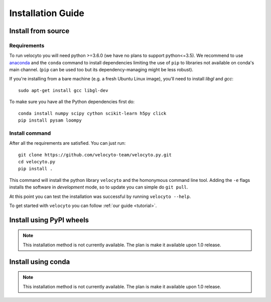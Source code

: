 .. _install:

Installation Guide
==================

.. _fromsource:

Install from source
-------------------

.. _require:

Requirements
~~~~~~~~~~~~

To run velocyto you will need python >=3.6.0 (we have no plans to support python<=3.5).
We recommend to use `anaconda <https://www.continuum.io/downloads>`_ and the ``conda`` command to install dependencies limiting the use of ``pip`` to libraries not available on conda's main channel. (``pip`` can be used too but its dependency-managing might be less robust). 

If you're installing from a bare machine (e.g. a fresh Ubuntu Linux image), you'll need to install `libgl` and `gcc`:

::

    sudo apt-get install gcc libgl-dev

To make sure you have all the Python dependencies first do:

::

    conda install numpy scipy cython scikit-learn h5py click
    pip install pysam loompy

.. _command:

Install command
~~~~~~~~~~~~~~~

After all the requirements are satisfied. You can just run:

::

    git clone https://github.com/velocyto-team/velocyto.py.git
    cd velocyto.py
    pip install .


This command will install the python library ``velocyto`` and the homonymous command line tool.
Adding the ``-e`` flags installs the software in `development` mode, so to update you can simple do ``git pull``.

At this point you can test the installation was successful by running ``velocyto --help``.

To get started with ``velocyto`` you can follow :ref:`our guide <tutorial>`. 

.. _pypi:

Install using PyPI wheels
-------------------------

.. note::
   This installation method is not currently available. The plan is make it available upon 1.0 release.

.. _conda:

Install using conda
-------------------

.. note::
   This installation method is not currently available. The plan is make it available upon 1.0 release.
